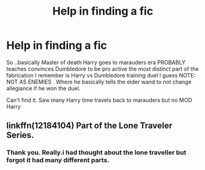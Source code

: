 #+TITLE: Help in finding a fic

* Help in finding a fic
:PROPERTIES:
:Author: bedant2604
:Score: 2
:DateUnix: 1510564193.0
:DateShort: 2017-Nov-13
:END:
So ..basically Master of death Harry goes to marauders era PROBABLY teaches convinces Dumbledore to be pro active the most distinct part of the fabrication I remember is Harry vs Dumbledore training duel I guess NOTE: NOT AS ENEMIES . Where he basically tells the elder wand to not change allegiance if he won the duel.

Can't find it. Saw many Harry time travels back to marauders but no MOD Harry


** linkffn(12184104) Part of the Lone Traveler Series.
:PROPERTIES:
:Author: Jahoan
:Score: 2
:DateUnix: 1510585840.0
:DateShort: 2017-Nov-13
:END:

*** Thank you. Really.i had thought about the lone traveller but forgot it had many different parts.
:PROPERTIES:
:Author: bedant2604
:Score: 1
:DateUnix: 1510608979.0
:DateShort: 2017-Nov-14
:END:

